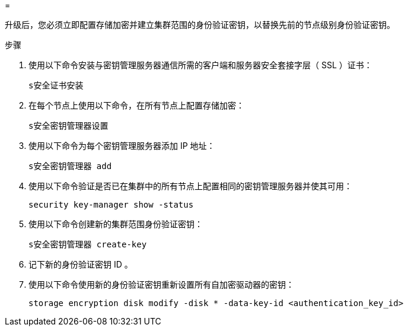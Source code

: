 = 


升级后，您必须立即配置存储加密并建立集群范围的身份验证密钥，以替换先前的节点级别身份验证密钥。

.步骤
. 使用以下命令安装与密钥管理服务器通信所需的客户端和服务器安全套接字层（ SSL ）证书：
+
`s安全证书安装`

. 在每个节点上使用以下命令，在所有节点上配置存储加密：
+
`s安全密钥管理器设置`

. 使用以下命令为每个密钥管理服务器添加 IP 地址：
+
`s安全密钥管理器 add`

. 使用以下命令验证是否已在集群中的所有节点上配置相同的密钥管理服务器并使其可用：
+
`security key-manager show -status`

. 使用以下命令创建新的集群范围身份验证密钥：
+
`s安全密钥管理器 create-key`

. 记下新的身份验证密钥 ID 。
. 使用以下命令使用新的身份验证密钥重新设置所有自加密驱动器的密钥：
+
`storage encryption disk modify -disk * -data-key-id <authentication_key_id>`


